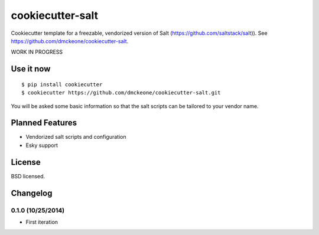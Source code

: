 =================
cookiecutter-salt
=================

Cookiecutter template for a freezable, vendorized version of Salt (https://github.com/saltstack/salt)). See https://github.com/dmckeone/cookiecutter-salt.

WORK IN PROGRESS

Use it now
----------
::

    $ pip install cookiecutter
    $ cookiecutter https://github.com/dmckeone/cookiecutter-salt.git

You will be asked some basic information so that the salt scripts can be tailored to your vendor name.

Planned Features
----------------

- Vendorized salt scripts and configuration
- Esky support


License
-------

BSD licensed.

Changelog
---------

0.1.0 (10/25/2014)
******************
- First iteration

